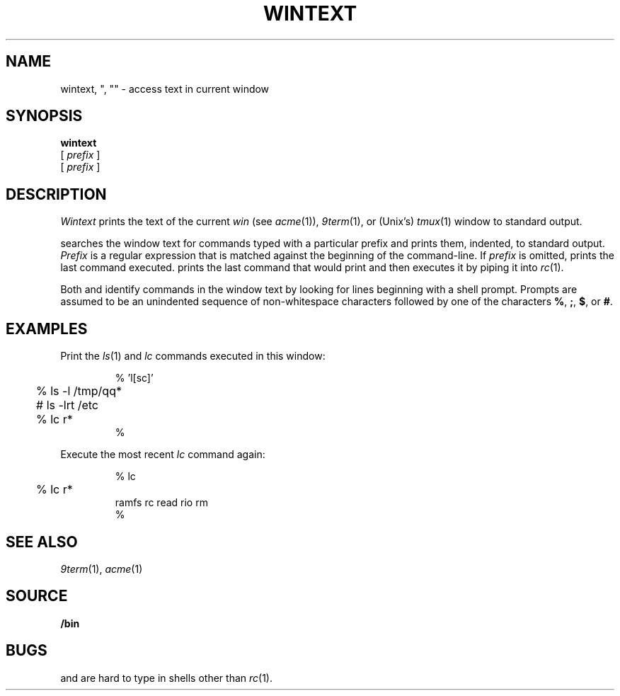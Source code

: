 .TH WINTEXT 1
.SH NAME
wintext, ", "" \- access text in current window
.ds x \C'"'
.ds xx \C'"'\^\^\^\^\C'"'
.ds y \*x\^
.ds yy \*(xx\^
.SH SYNOPSIS
.B wintext
.br
.B \*y
[
.I prefix
]
.br
.B \*(yy
[
.I prefix
]
.SH DESCRIPTION
.I Wintext
prints the text of the current
.I win
(see
.IR acme (1)),
.IR 9term (1),
or
(Unix's)
.IR tmux (1)
window to standard output.
.PP
.I \*y
searches the window text for commands typed with a particular prefix
and prints them, indented, to standard output.
.I Prefix
is a regular expression that is matched against the beginning of the command-line.
If
.I prefix
is omitted,
.I \*y
prints the last command executed.
.I \*(yy
prints the last command that
.I \*y
would print and then executes it by piping it into
.IR rc (1).
.PP
Both
.I \*y
and
.I \*(yy
identify commands in the window text by looking for lines
beginning with a shell prompt.
Prompts are assumed to be an unindented sequence of
non-whitespace characters followed by one of the
characters
.BR % ,
.BR ; ,
.BR $ ,
or
.BR # .
.SH EXAMPLES
Print the
.IR ls (1)
and
.I lc
commands executed in this window:
.IP
.EX
.ta +4n
% \*x 'l[sc]'
	% ls -l /tmp/qq*
	# ls -lrt /etc
	% lc r*
%
.EE
.PP
Execute the most recent
.I lc
command again:
.IP
.EX
.ta +4n
% \*(xx lc
	% lc r*
ramfs   rc      read    rio     rm
%
.EE
.SH SEE ALSO
.IR 9term (1),
.IR acme (1)
.SH SOURCE
.B \*9/bin
.SH BUGS
.I \*y
and
.I \*(yy
are hard to type in shells other than
.IR rc (1).
.\" and in troff!
